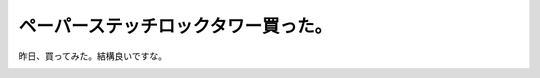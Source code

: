 ﻿ペーパーステッチロックタワー買った。
####################################


昨日、買ってみた。結構良いですな。

.. image:: http://hbb.afl.rakuten.co.jp/hgb/?pc=http%3a%2f%2fimage.rakuten.co.jp%2fwshop%2fdata%2fws-mall-img%2fshinsenbung%2fimg128%2fimg10142981311.jpeg&amp;m=http%3a%2f%2fimage.rakuten.co.jp%2fwshop%2fdata%2fws-mall-img%2fshinsenbung%2fimg64%2fimg10142981311.jpeg




.. author:: mkouhei
.. categories:: 
.. tags::
.. comments::


